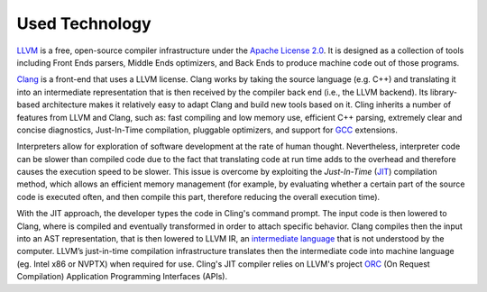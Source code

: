 Used Technology
---------------

`LLVM <https://llvm.org/>`_ is a free, open-source compiler infrastructure under
the `Apache License 2.0 <https://www.apache.org/licenses/LICENSE-2.0>`_. It is
designed as a collection of tools including Front Ends parsers, Middle Ends
optimizers, and Back Ends to produce machine code out of those programs.

`Clang <https://clang.llvm.org/>`_ is a front-end that uses a LLVM
license. Clang works by taking the source language (e.g. C++) and translating it
into an intermediate representation that is then received by the compiler back
end (i.e., the LLVM backend). Its library-based architecture makes it relatively
easy to adapt Clang and build new tools based on it.  Cling inherits a number of
features from LLVM and Clang, such as: fast compiling and low memory use,
efficient C++ parsing, extremely clear and concise diagnostics, Just-In-Time
compilation, pluggable optimizers, and support for `GCC <https://gcc.gnu.org/>`_
extensions.


Interpreters allow for exploration of software development at the rate of human
thought. Nevertheless, interpreter code can be slower than compiled code due to
the fact that translating code at run time adds to the overhead and therefore
causes the execution speed to be slower. This issue is overcome by exploiting
the *Just-In-Time* (`JIT
<https://en.wikipedia.org/wiki/Just-in-time_compilation>`_) compilation method,
which allows an efficient memory management (for example, by evaluating whether
a certain part of the source code is executed often, and then compile this part,
therefore reducing the overall execution time).

With the JIT approach, the developer types the code in Cling's command
prompt. The input code is then lowered to Clang, where is compiled and
eventually transformed in order to attach specific behavior. Clang compiles then
the input into an AST representation, that is then lowered to LLVM IR, an
`intermediate language
<https://en.wikipedia.org/wiki/Common_Intermediate_Language>`_ that is not
understood by the computer. LLVM’s just-in-time compilation infrastructure
translates then the intermediate code into machine language (eg. Intel x86 or
NVPTX) when required for use.  Cling's JIT compiler relies on LLVM's project
`ORC <https://llvm.org/docs/ORCv2.html>`_ (On Request Compilation) Application
Programming Interfaces (APIs).
